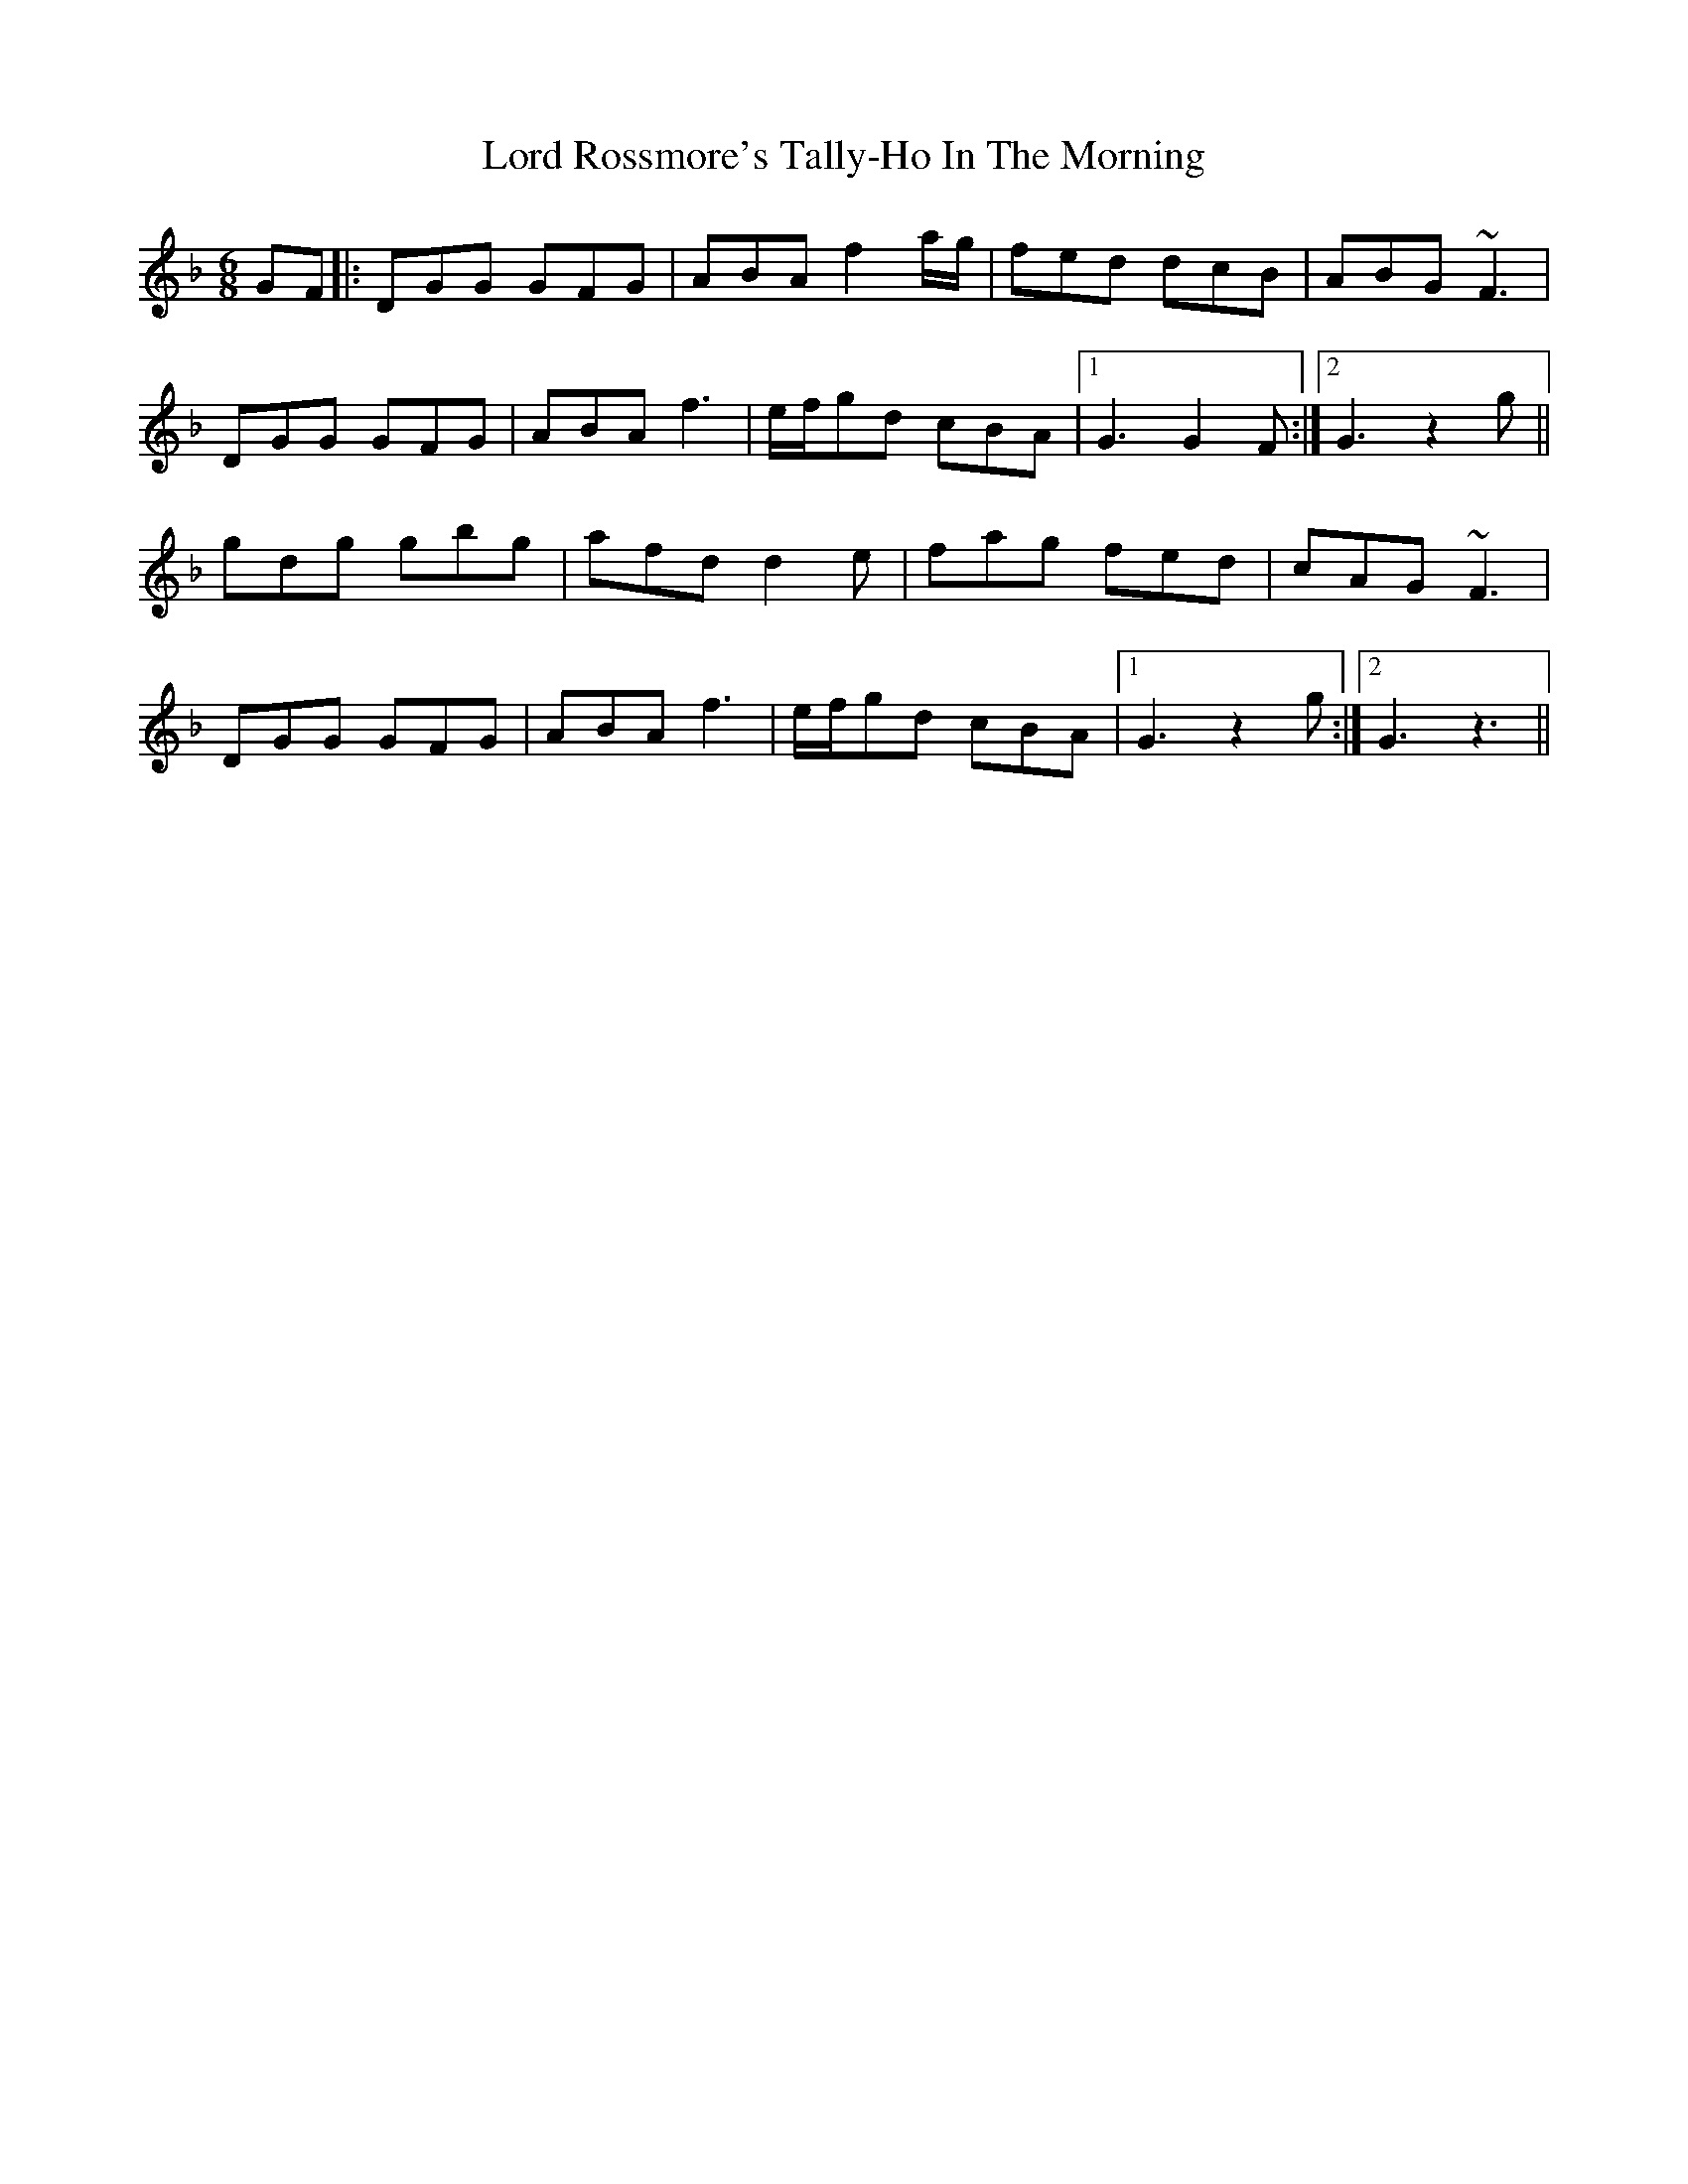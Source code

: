 X: 24251
T: Lord Rossmore's Tally-Ho In The Morning
R: jig
M: 6/8
K: Gdorian
GF|:DGG GFG|ABA f2 a/g/|fed dcB|ABG ~F3|
DGG GFG|ABA f3|e/f/gd cBA|1 G3 G2F:|2 G3 z2 g||
gdg gbg|afd d2e|fag fed|cAG ~F3|
DGG GFG|ABA f3|e/f/gd cBA|1 G3 z2g:|2 G3 z3||

